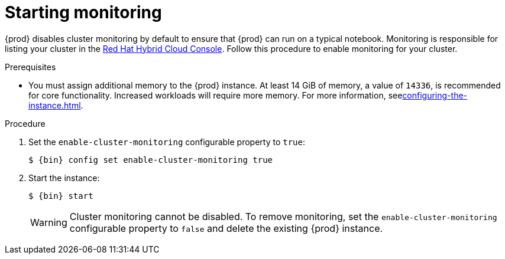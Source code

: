 = Starting monitoring

{prod} disables cluster monitoring by default to ensure that {prod} can run on a typical notebook.
Monitoring is responsible for listing your cluster in the link:https://console.redhat.com/openshift[Red Hat Hybrid Cloud Console].
Follow this procedure to enable monitoring for your cluster.

.Prerequisites
* You must assign additional memory to the {prod} instance.
At least 14 GiB of memory, a value of `14336`, is recommended for core functionality.
Increased workloads will require more memory.
For more information, seexref:configuring-the-instance.adoc[].

.Procedure
. Set the `enable-cluster-monitoring` configurable property to `true`:
+
[subs="+quotes,attributes"]
----
$ {bin} config set enable-cluster-monitoring true
----

. Start the instance:
+
[subs="+quotes,attributes"]
----
$ {bin} start
----
+
[WARNING]
====
Cluster monitoring cannot be disabled.
To remove monitoring, set the `enable-cluster-monitoring` configurable property to `false` and delete the existing {prod} instance.
====
